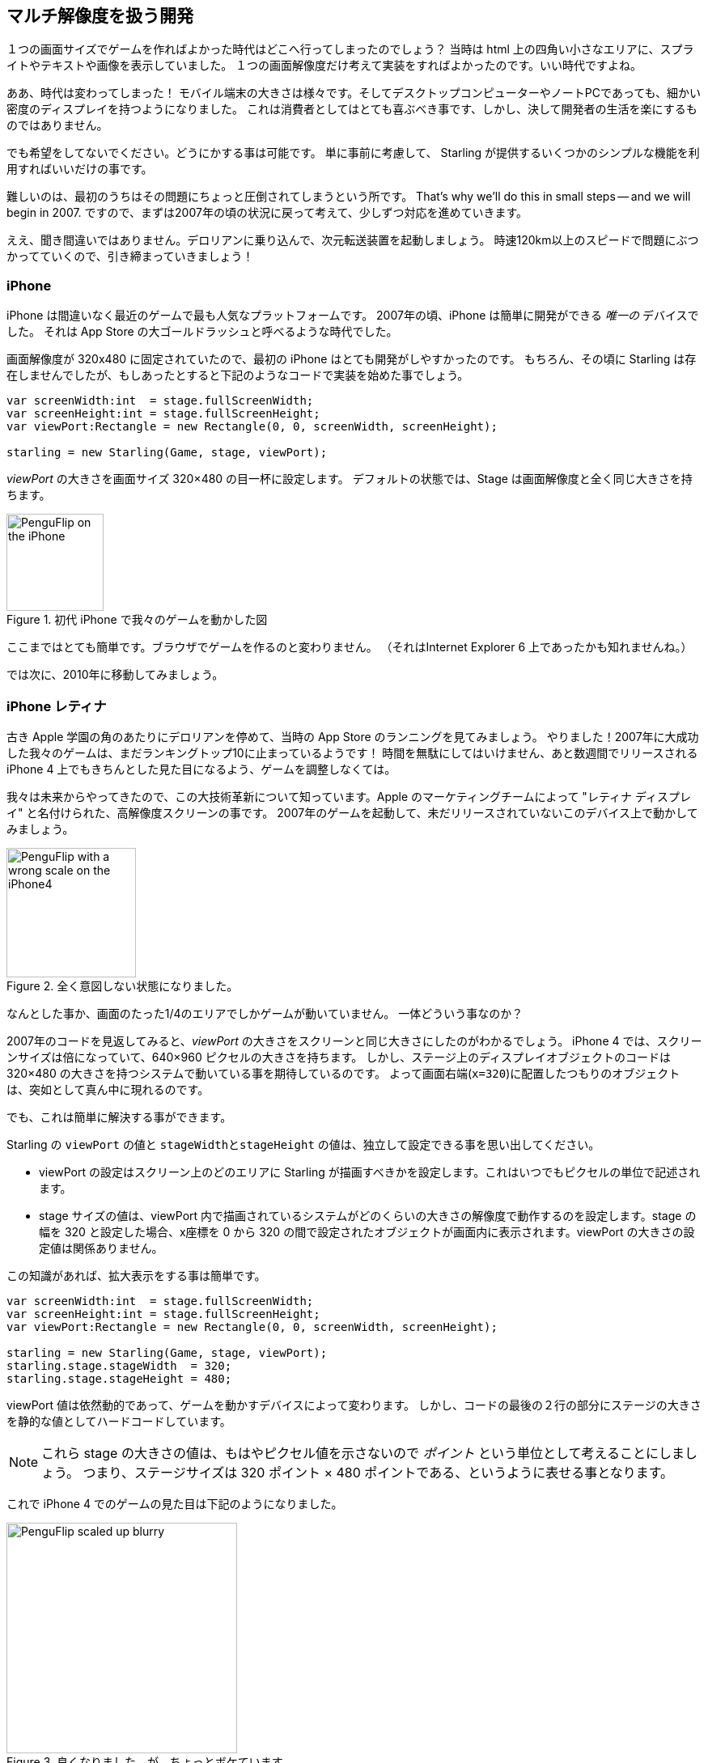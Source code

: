 == マルチ解像度を扱う開発

１つの画面サイズでゲームを作ればよかった時代はどこへ行ってしまったのでしょう？
当時は html 上の四角い小さなエリアに、スプライトやテキストや画像を表示していました。
１つの画面解像度だけ考えて実装をすればよかったのです。いい時代ですよね。

//原文：Alas ... the times they are a-changin'!
ああ、時代は変わってしまった！
モバイル端末の大きさは様々です。そしてデスクトップコンピューターやノートPCであっても、細かい密度のディスプレイを持つようになりました。
これは消費者としてはとても喜ぶべき事です、しかし、決して開発者の生活を楽にするものではありません。

でも希望をしてないでください。どうにかする事は可能です。
//原文：It's just a matter of thinking ahead and making use of a few simple mechanisms provided by Starling.
単に事前に考慮して、 Starling が提供するいくつかのシンプルな機能を利用すればいいだけの事です。

難しいのは、最初のうちはその問題にちょっと圧倒されてしまうという所です。
That's why we'll do this in small steps -- and we will begin in 2007.
ですので、まずは2007年の頃の状況に戻って考えて、少しずつ対応を進めていきます。

//原文：Yes, you heard right: step into the DeLorean, start up the Flux Capacitor(TM) and hold tight while we hit those eighty miles per hour.
ええ、聞き間違いではありません。デロリアンに乗り込んで、次元転送装置を起動しましょう。
時速120km以上のスピードで問題にぶつかってていくので、引き締まっていきましょう！

=== iPhone

iPhone は間違いなく最近のゲームで最も人気なプラットフォームです。
2007年の頃、iPhone は簡単に開発ができる _唯一の_ デバイスでした。
それは App Store の大ゴールドラッシュと呼べるような時代でした。

画面解像度が 320x480 に固定されていたので、最初の iPhone はとても開発がしやすかったのです。
//原文：Granted, Starling wasn't around back then,but you would have started it up like this:
もちろん、その頃に Starling は存在しませんでしたが、もしあったとすると下記のようなコードで実装を始めた事でしょう。

[source, as3]
----
var screenWidth:int  = stage.fullScreenWidth;
var screenHeight:int = stage.fullScreenHeight;
var viewPort:Rectangle = new Rectangle(0, 0, screenWidth, screenHeight);

starling = new Starling(Game, stage, viewPort);
----

_viewPort_ の大きさを画面サイズ 320×480 の目一杯に設定します。
デフォルトの状態では、Stage は画面解像度と全く同じ大きさを持ちます。

.初代 iPhone で我々のゲームを動かした図
image::iphone-penguflip.png[PenguFlip on the iPhone, 120]

ここまではとても簡単です。ブラウザでゲームを作るのと変わりません。
（それはInternet Explorer 6 上であったかも知れませんね。）

では次に、2010年に移動してみましょう。

=== iPhone レティナ

//原文：We park our DeLorean right around the corner of the old Apple campus and check out the App Store charts.
古き Apple 学園の角のあたりにデロリアンを停めて、当時の App Store のランニングを見てみましょう。
//原文：Hurray! Apparently, our game was a huge success in 2007, and it's still in the top 10!
やりました！2007年に大成功した我々のゲームは、まだランキングトップ10に止まっているようです！
//原文：There's no time to lose: we must make sure it looks well on the iPhone 4 that's going to come out in a few weeks.
時間を無駄にしてはいけません、あと数週間でリリースされる iPhone 4 上でもきちんとした見た目になるよう、ゲームを調整しなくては。

//原文：Since we're coming from the future, we know about its major innovation, the high-resolution screen dubbed "Retina Display" by the Apple marketing team.
我々は未来からやってきたので、この大技術革新について知っています。Apple のマーケティングチームによって "レティナ ディスプレイ" と名付けられた、高解像度スクリーンの事です。
//原文：We fire up our game from 2007 and start it up on this yet-to-be released device.
2007年のゲームを起動して、未だリリースされていないこのデバイス上で動かしてみましょう。

.全く意図しない状態になりました。
image::iphone4-wrong.png[PenguFlip with a wrong scale on the iPhone4, 160]

//原文：Damn, the game is now only taking up a quarter of the screen!
なんとした事か、画面のたった1/4のエリアでしかゲームが動いていません。
一体どういう事なのか？

2007年のコードを見返してみると、_viewPort_ の大きさをスクリーンと同じ大きさにしたのがわかるでしょう。
iPhone 4 では、スクリーンサイズは倍になっていて、640×960 ピクセルの大きさを持ちます。
//原文：The code that placed display objects on the stage expected a coordinate system of just 320×480, though.
しかし、ステージ上のディスプレイオブジェクトのコードは 320×480 の大きさを持つシステムで動いている事を期待しているのです。
よって画面右端(`x=320`)に配置したつもりのオブジェクトは、突如として真ん中に現れるのです。

でも、これは簡単に解決する事ができます。

Starling の `viewPort` の値と `stageWidthとstageHeight` の値は、独立して設定できる事を思い出してください。

* viewPort の設定はスクリーン上のどのエリアに Starling が描画すべきかを設定します。これはいつでもピクセルの単位で記述されます。
//原文：* The stage size decides the size of the coordinate system that is displayed in that viewPort.
//When your stage width is 320, any object with an x-coordinate between 0 and 320 will be within the stage, no matter the size of the viewPort.
* stage サイズの値は、viewPort 内で描画されているシステムがどのくらいの大きさの解像度で動作するのを設定します。stage の幅を 320 と設定した場合、x座標を 0 から 320 の間で設定されたオブジェクトが画面内に表示されます。viewPort の大きさの設定値は関係ありません。

この知識があれば、拡大表示をする事は簡単です。

[source, as3]
----
var screenWidth:int  = stage.fullScreenWidth;
var screenHeight:int = stage.fullScreenHeight;
var viewPort:Rectangle = new Rectangle(0, 0, screenWidth, screenHeight);

starling = new Starling(Game, stage, viewPort);
starling.stage.stageWidth  = 320;
starling.stage.stageHeight = 480;
----

//原文：The viewPort is still dynamic, depending on the device the game is started on;
viewPort 値は依然動的であって、ゲームを動かすデバイスによって変わります。
//原文：but we added two lines at the bottom that hard-code the stage size to fixed values.
しかし、コードの最後の２行の部分にステージの大きさを静的な値としてハードコードしています。

NOTE: これら stage の大きさの値は、もはやピクセル値を示さないので _ポイント_ という単位として考えることにしましょう。
つまり、ステージサイズは 320 ポイント × 480 ポイントである、というように表せる事となります。

これで iPhone 4 でのゲームの見た目は下記のようになりました。

.良くなりました、が、ちょっとボケています。
image::iphone4-scale-blurry.png[PenguFlip scaled up blurry, 285]

全画面表示ができるようになったのは良いです。
しかし、画像がボケて表示されてしまいました。
まだこの大きな解像度の画面をうまく使いこなせていないのです。

すでに、悪い内容のレビューが付いているのがわかります。修正しなくてはいけません。

==== HD テクスチャ

このような問題を解決するには、高いピクセル密度の画面には専用のテクスチャを用意すればいいのです。

ピクセル密度に合わせて、それぞれ低解像度と高解像度の両方のテクスチャセットを使います。
//原文：The advantage: except for the logic that picks the textures, we don't need to change any of our code.
この方法の良い点は、どちらのテクスチャセットを適用するか選択するロジック以外は、コードの変更が必要とされない、という事です。

//原文：It's not enough to simply load a different set of files, though.
しかし、ただ単純に異なる解像度のテクスチャセットを読み込むだけではダメです。
//原文：After all, bigger textures will return bigger values for _width_ and _height_.
固定横幅320ポイントのステージ上でも、結局大きなテクスチャは大きな幅と高さを返します。
//原文：With our fixed stage width of 320 points,

//原文：* an SD texture with a width of 160 pixels will fill half of the stage;
* 横幅160ピクセルの SD テクスチャはステージの半分のサイズとなります。
//原文：* a corresponding HD texture (width: 320 pixels) would fill the complete stage.
* 対応する横幅320ピクセルの HD テクスチャはステージ全体を覆います。

//原文：What we want instead is for the HD texture to report the same size as the SD texture, but provide more detail.
理想の状態は、HD テクスチャも SD テクスチャと同じサイズだと計測され、しかし、より細かい詳細な見た目である事です。

ここが Starling の _contentScaleFactor_ が役に立つ領域です。

//原文：We implicitly set it up when we configured Starling's _stage_ and _viewPort_ sizes.
私たちが Starling で _stage_ と _viewPort_ のサイズを設定した際、_contentScaleFactor_ 値は自動で設定されています。

//原文：With the setup shown above, run the following code on an iPhone 4:
設定のコードは上にあるもののままです。試しに、iPhone 4 で下記のコードを実行してください。

[source, as3]
----
trace(starling.contentScaleFactor); // → 2
----

_contentScaleFactor_ は _viewPortの横幅_ を _stageの横幅_ で割った値を返します。

レティナ端末では、"2" を、非レティナ端末では、 "1" が返されます。

//原文：This tells us which textures to load at runtime.
この値を使って、どのテクスチャセットを読み込むか決定する事ができます。

NOTE: contentScaleFactor 値が整数を返すのは、偶然ではありません。
Apple は、できるだけアンチエイリアスの問題を避けるため、デバイスの横幅・縦幅をちょうど２倍に設定しています。

texture クラスは単純に `scale` と呼ばれる、似たようなプロパティを持っています。
//原文：When set up correctly, the texture will work just like we want it to.
設定が正しく終わると、texture は期待通りの振る舞いをします。

[source, as3]
----
var scale:Number = starling.contentScaleFactor; // <1>
var texturePath:String = "textures/" + scale + "x"; // <2>
var appDir:File = File.applicationDirectory;

assetManager.scaleFactor = scale; // <3>
assetManager.enqueue(appDir.resolvePath(texturePath));
assetManager.loadQueue(...);

var texture:Texture = assetManager.getTexture("penguin"); // <4>
trace(texture.scale); // → Either '1' or '2' <5>
----
<1> Starling のインスタンスから `contentScaleFactor` の値を得ます。
<2> scale factor 値に合わせて、`1x` または `2x` という名前のテクスチャを読み込む準備をします。
<3> _AssetManager_ に先ほどの scale factor 値を設定します。読み込まれたテクスチャはこの値を利用して初期化されます。
<4> 実際にテクスチャにアクセスする際は、scale factor について気をかける必要はありません。
<5> テクスチャの `scale` プロパティにアクセスして、scale 値を確認する事は可能です。

NOTE: _AssetManager_ を使わないでプログラムをしていますか？
問題ありません。全てのテクスチャ作成メソッド（`Texture.from...`で始まるメソッド）は scale factor を指定する引数を持っています。
この値はテクスチャ作成時に設定しなくてはいけません。後から値を変える事は不可能です。

//原文：The textures will now take the _scale factor_ into account when you query their width or height.
テクスチャの縦幅・横幅を得ようとすると、内部計算で _scale factor_ が考慮された後の値を得る事ができます。
For example, here's what will happen with the game's full-screen background texture.
下記は、我々のゲームで使っている背景画像の大きさを取得した例です。

|===
|ファイル名 |ピクセルサイズ |Scale Factor |ポイントでのサイズ

|textures/1x/bg.jpg
|320×480
|1.0
|320×480

|textures/2x/bg.jpg
|640×960
|2.0
|320×480

|===

さて、これで準備が整いました！

//原文：* Our graphic designer on the back seat (call him Biff) creates all textures in a high resolution (ideally, as vector graphics).
* 後ろの席に座っているグラフィックデザイナー（Biffと呼びましょう）は全てのテクスチャをまず高解像度で作成します。理想としてはベクターグラフィクスであると良いです。
//原文：* In a preprocessing step, the textures are converted into the actual resolutions we want to support (`1x`, `2x`).
* 次に実際に利用するテクスチャを作ります。先ほどの高解像度テクスチャを(`1x`, `2x`)としてサポートできる解像度に変換します。
* 実際の利用時は、Starling の _contentScaleFactor_ 値を確認し、対応したテクスチャをロードします。

これで終了です。くっきりとした見た目のレティナディスプレイ対応ゲームを作る事ができました！
//原文：Our player's will appreciate it, I'm sure of that.
ゲームのプレイヤーは喜ぶに違いありません。

.この図ではレティナディスプレイを使っています。
image::iphone4-scale-hd.png[PenguFlip on the iPhone, 285]

TIP: https://www.codeandweb.com/texturepacker/starling?source=gamua[TexturePacker] のようなツールを使うと、今まで説明した手順を簡単に行う事ができます。
//原文：Feed them with all your individual textures (in the highest resolution) and let them create multiple texture atlases, one for each scale factor.
ツールに、一番高解像度の個々のテクスチャを登録してください。そこからそれぞれの scale factor 用のテクスチャアトラスを書き出す事ができます。

We celebrate our success at a http://gizmodo.com/5520438/how-apple-lost-the-next-iphone[bar] in Redwood, drink a beer or two, and move on.

=== iPhone 5

In 2012, the iPhone has another surprise in store for us: Apple changed the screen's aspect ratio.
Horizontally, it's still 640 pixels wide; but vertically, it's now a little bit longer (1136 pixels).
It's still a retina display, of course, so our new logical resolution is 320×568 points.

As a quick fix, we simply center our stage on the _viewPort_ and live with the black bars at the top and bottom.

[source, as3]
----
var offsetY:int = (1136 - 960) / 2;
var viewPort:Rectangle = new Rectangle(0, offsetY, 640, 960);
----

Mhm, that seems to work!
It's even a fair strategy for all those Android smartphones that are beginning to pop up in this time line.
Yes, our game might look a little blurry on some devices, but it's not too bad: the image quality is still surprisingly good.
Most users won't notice.

.Letterbox scaling.
image::iphone5-letterbox.png[PenguFlip with letterbox bars, 160]

I call this the *Letterbox Strategy*.

* Develop your game with a fixed stage size (like 320×480 points).
* Add several sets of assets, depending on the scale factor (e.g. `1x`, `2x`, `3x`).
* Then you scale up the application so that it fills the screen without any distortion.

This is probably the most pragmatic solution.
It allows your game to run in an acceptable quality on all available display resolutions, and you don't have to do any extra work other than setting the viewPort to the right size.

By the way, the latter is very easy when you use the _RectangleUtil_ that comes with Starling.
To "zoom" your viewPort up, just create it with the following code:

[source, as3]
----
const stageWidth:int  = 320; // points
const stageHeight:int = 480;
const screenWidth:int  = stage.fullScreenWidth; // pixels
const screenHeight:int = stage.fullScreenHeight;

var viewPort:Rectangle = RectangleUtil.fit(
    new Rectangle(0, 0, stageWidth, stageHeight),
    new Rectangle(0, 0, screenWidth, screenHeight),
    ScaleMode.SHOW_ALL);
----

Simple, yet effective!
We definitely earned ourselves another trip with the time machine.
Hop in!

=== iPhone 6 及び Android

We're in 2014 now and ... Great Scott!
Checking out the "App Store Almanac", we find out that our sales haven't been great after our last update.
Apparently, Apple wasn't too happy with our letterbox-approach and didn't feature us this time.
Damn.

Well, I guess we have no other choice now: let's bite the bullet and make use of that additional screen space.
So long, hard-coded coordinates!
From now on, we need to use relative positions for all our display objects.

I will call this strategy *Smart Object Placement*.
The startup-code is still quite similar:

[source, as3]
----
var viewPort:Rectangle = new Rectangle(0, 0, screenWidth, screenHeight);

starling = new Starling(Game, stage, viewPort);
starling.stage.stageWidth  = 320;
starling.stage.stageHeight = isIPhone5() ? 568 : 480;
----

Yeah, I smell it too.
Hard coding the stage height depending on the device we're running ... that's not a very smart idea.
Promised, we're going to fix that soon.

For now, it works, though: both _viewPort_ and _stage_ have the right size.
But how do we make use of that?
Let's look at the _Game_ class now, the class acting as our Starling root.

[source, as3]
----
public class Game extends Sprite
{
    public function Game()
    {
        addEventListener(Event.ADDED_TO_STAGE, onAddedToStage); // <1>
    }

    private function onAddedToStage():void
    {
        setup(stage.stageWidth, stage.stageHeight); // <2>
    }

    private function setup(width:Number, height:Number):void
    {
        // ...

        var lifeBar:LifeBar = new LifeBar(width); // <3>
        lifeBar.y = height - lifeBar.height;
        addChild(lifeBar);

        // ...
    }
}
----
<1> When the constructor of game is called, it's not yet connected to the stage. So we postpone initialization until we are.
<2> We call our custom `setup` method and pass the stage size along.
<3> Exemplary, we create a _LifeBar_ instance (a custom user interface class) at the bottom of the screen.

All in all, that wasn't too hard, right?
The trick is to always take the stage size into account.
Here, it pays off if you created your game in clean components, with separate classes responsible for different interface elements.
For any element where it makes sense, you pass the size along (like in the _LifeBar_ constructor above) and let it act accordingly.

.No more letterbox bars: the complete screen is put to use.
image::iphone5-smart-objects.png[PenguFlip without letterbox bars, 160]

That works really well on the iPhone 5.
We should have done that in 2012, dammit!
Here, in 2014, things have become even more complicated.

* Android is quickly gaining market share, with phones in all different sizes and resolutions.
* Even Apple introduced bigger screens with the _iPhone 6_ and _iPhone 6 Plus_.
* Did I mention tablet computers?

By organizing our display objects relative to the stage dimensions, we already laid the foundations to solve this.
Our game will run with almost any stage size.

The remaining problem is which values to use for stage size and content scale factor.
Looking at the range of screens we have to deal with, this seems like a daunting task!

|===
|Device |Screen Size |Screen Density |Resolution

|iPhone 3
|3,50"
|163 dpi
|320×480

|iPhone 4
|3,50"
|326 dpi
|640×960

|iPhone 5
|4,00"
|326 dpi
|640×1136

|iPhone 6
|4,70"
|326 dpi
|750×1334

|iPhone 6 Plus
|5,50"
|401 dpi
|1080×1920

|Galaxy S1
|4,00"
|233 dpi
|480×800

|Galaxy S3
|4,80"
|306 dpi
|720×1280

|Galaxy S5
|5,10"
|432 dpi
|1080×1920

|Galaxy S7
|5,10"
|577 dpi
|1440×2560

|===

The key to figuring out the scale factor is to take the screen's density into account.

* The higher the density, the higher the scale factor.
  In other words: we can infer the scale factor from the density.
* From the scale factor, we can calculate the appropriate stage size.
  Basically, we reverse our previous approach.

The original iPhone had a screen density of about 160 dpi.
We take that as the basis for our calculations: for any device, we divide the density by 160 and round the result to the next integer.
Let's make a sanity check of that approach.

|===
|Device |Screen Size |Screen Density |Scale Factor |Stage Size

|iPhone 3
|3,50"
|163 dpi
|1.0
|320×480

|iPhone 4
|3,50"
|326 dpi
|2.0
|320×480

|iPhone 5
|4,00"
|326 dpi
|2.0
|320×568

|iPhone 6
|4,70"
|326 dpi
|2.0
|375×667

|iPhone 6 Plus
|5,50"
|401 dpi
|3.0
|414×736

|Galaxy S1
|4,00"
|233 dpi
|1.5
|320×533

|Galaxy S3
|4,80"
|306 dpi
|2.0
|360×640

|Galaxy S5
|5,10"
|432 dpi
|3.0
|360×640

|Galaxy S7
|5,10"
|577 dpi
|4.0
|360×640

|===

Look at the resulting stage sizes: they are now ranging from 320×480 to 414×736 points.
That's a moderate range, and it also makes sense: a screen that's physically bigger is supposed to have a bigger stage.
The important thing is that, by choosing appropriate scale factors, we ended up with reasonable coordinate systems.
This is a range we can definitely work with!

NOTE: You might have noticed that the scale factor of the _Galaxy S1_ is not an integer value.
This was necessary to end up with an acceptable stage size.

Let's see how I came up with those scale values.
Create a class called `ScreenSetup` and start with the following contents:

[source, as3]
----
public class ScreenSetup
{
    private var _stageWidth:Number;
    private var _stageHeight:Number;
    private var _viewPort:Rectangle;
    private var _scale:Number;
    private var _assetScale:Number;

    public function ScreenSetup(
        fullScreenWidth:uint, fullScreenHeight:uint,
        assetScales:Array=null, screenDPI:Number=-1)
    {
        // ...
    }

    public function get stageWidth():Number { return _stageWidth; }
    public function get stageHeight():Number { return _stageHeight; }
    public function get viewPort():Rectangle { return _viewPort; }
    public function get scale():Number { return _scale; }
    public function get assetScale():Number { return _assetScale; }
}
----

This class is going to figure out the _viewPort_ and _stage size_ Starling should be configured with.
Most properties should be self-explanatory -- except for the `assetScale`, maybe.

The table above shows that we're going to end up with scale factors ranging from "1" to "4".
However, we probably don't want to create our textures in all those sizes.
The pixels of the densest screens are so small that your eyes can't possibly differentiate them, anyway.
Thus, you'll often get away with just providing assets for a subset of those scale factors (say, 1-2 or 1-3).

* The `assetScales` argument in the constructor is supposed to be an array filled with the scale factors for which you created textures.
* The `assetScale` property will tell you which of those asset-sets you need to load.

TIP: Nowadays, it's even rare for an application to require scale factor "1".
However, that size comes in handy during development, because you can preview your interface without requiring an extremely big computer screen.

Let's get to the implementation of that constructor, then.

[source, as3]
----
public function ScreenSetup(
    fullScreenWidth:uint, fullScreenHeight:uint,
    assetScales:Array=null, screenDPI:Number=-1)
{
    if (screenDPI <= 0) screenDPI = Capabilities.screenDPI;
    if (assetScales == null || assetScales.length == 0) assetScales = [1];

    var iPad:Boolean = Capabilities.os.indexOf("iPad") != -1; // <1>
    var baseDPI:Number = iPad ? 130 : 160; // <2>
    var exactScale:Number = screenDPI / baseDPI;

    if (exactScale < 1.25) _scale = 1.0; // <3>
    else if (exactScale < 1.75) _scale = 1.5;
    else _scale = Math.round(exactScale);

    _stageWidth  = int(fullScreenWidth  / _scale); // <4>
    _stageHeight = int(fullScreenHeight / _scale);

    assetScales.sort(Array.NUMERIC | Array.DESCENDING);
    _assetScale = assetScales[0];

    for (var i:int=0; i<assetScales.length; ++i) // <5>
        if (assetScales[i] >= _scale) _assetScale = assetScales[i];

    _viewPort = new Rectangle(0, 0, _stageWidth * _scale, _stageHeight * _scale);
}
----
<1> We need to add a small workaround for the Apple iPad. We want it to use the same set of scale factors you get natively on iOS.
<2> Our base density is 160 dpi (or 130 dpi on iPads). A device with such a density will use scale factor "1".
<3> Our scale factors should be integer values or `1.5`. This code picks the closest one.
<4> Here, we decide the set of assets that should be loaded.

TIP: If you want to see the results of this code if run on the devices I used in the tables above, please refer to this https://gist.github.com/PrimaryFeather/505fc4f120c06d09d2c56910476ab710[Gist].
You can easily add some more devices to this list and check out if you are pleased with the results.

Now that everything is in place, we can adapt the startup-code of Starling.
This code presumes that you are providing assets with the scale factors "1" and "2".

[source, as3]
----
var screen:ScreenSetup = new ScreenSetup(
    stage.fullScreenWidth, stage.fullScreenHeight, [1, 2]);

_starling = new Starling(Root, stage, screen.viewPort);
_starling.stage.stageWidth  = screen.stageWidth;
_starling.stage.stageHeight = screen.stageHeight;
----

When loading the assets, make use of the `assetScale` property.

[source, as3]
----
var scale:Number = screen.assetScale;
var texturePath:String = "textures/" + scale + "x";
var appDir:File = File.applicationDirectory;

assetManager.scaleFactor = scale;
assetManager.enqueue(appDir.resolvePath(texturePath));
assetManager.loadQueue(...);
----

That's it!
You still have to make sure to set up your user interface with the stage size in mind, but that's definitely manageable.

TIP: The Starling repository contains a project called _Mobile Scaffold_ that contains all this code.
It's the perfect starting point for any mobile application.
(If you can't find the _ScreenSetup_ class in your download yet, please have a look at the head revision of the GitHub project.)

TIP: If you are using _Feathers_, the class _ScreenDensityScaleFactorManager_ will do the job of the _ScreenSetup_ class we wrote above.
In fact, the logic that's described here was heavily inspired by that class.

=== iPad 及び その他タブレット

//原文：Back in the present, we're starting to wonder if it would make sense to port our game to tablets.
ここで現在に戻って、我々のゲームをタブレットに対応させる事がうまくいくのか考えてみましょう。
上のコードはタブレットでもそのままうまく動作します。
しかし、今までの例よりもずっと広いステージとよりたくさんのコンテンツを配置する空間を目にする事になります。
これにどのように対応すべきかは、あなたが作っているアプリケーションによりけりです。

==== いくつかのゲームでは拡大しているだけ

//原文：Games like _Super Mario Bros_ or _Bejeweled_ look great scaled to a big screen with detailed textures.
_Super Mario Bros_ や _Bejeweled_ のようなゲームは大きなスクリーンに対しても細かいテクスチャとともに綺麗に拡大表示されます。
//原文：In that case, you could ignore the screen density and calculate the scale factor based just on the amount of available pixels.
このような場合、画面密度は無視して、表示可能なピクセル数のみから scale factor 値を計算すれば良いです。

* 初代 iPad（解像度: 768×1024）は、画面サイズが 384×512 であり、scale factor が "2" のデバイスとして扱えます。
* レティナ iPad (解像度: 1536×2048）も、画面サイズが 384×512 であり、scale factor が "4" のデバイスとして扱えます。

==== よりたくさん物を表示するタイプも
_Sim City_ や _Command & Conquer_ のようなゲームについて考えてみましょう。
//原文：such games could show the user much more of the landscape.
そのようなゲームでは、大きな画面であれば街並みや風景をよりたくさん見せる事ができます。
//原文：The user interface elements would take up less space compared to the game's content.
ユーザーインターフェースの要素はゲームのコンテンツに対してより小さなスペースをしめるようになります。

==== またある場合は全く異なったユーザーインターフェースを考える必要がある事も

特に実用アプリの場合、これは正しい事です。
モバイルフォンの小さな画面上では、Eメールアプリは、メール本文か受信箱かメールボックスのどれか１つを表示する事になると思われます。
一方、タブレット端末上ではその３つを同時に表示する事ができるでしょう。

//原文：Don't underestimate the development effort this will cause.
この対応をするのに必要な開発の労力を甘く見ないようにしましょう。